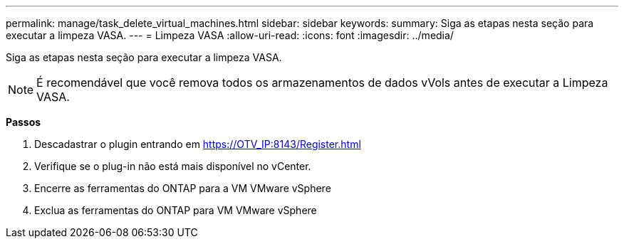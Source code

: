 ---
permalink: manage/task_delete_virtual_machines.html 
sidebar: sidebar 
keywords:  
summary: Siga as etapas nesta seção para executar a limpeza VASA. 
---
= Limpeza VASA
:allow-uri-read: 
:icons: font
:imagesdir: ../media/


[role="lead"]
Siga as etapas nesta seção para executar a limpeza VASA.


NOTE: É recomendável que você remova todos os armazenamentos de dados vVols antes de executar a Limpeza VASA.

*Passos*

. Descadastrar o plugin entrando em https://OTV_IP:8143/Register.html[]
. Verifique se o plug-in não está mais disponível no vCenter.
. Encerre as ferramentas do ONTAP para a VM VMware vSphere
. Exclua as ferramentas do ONTAP para VM VMware vSphere

